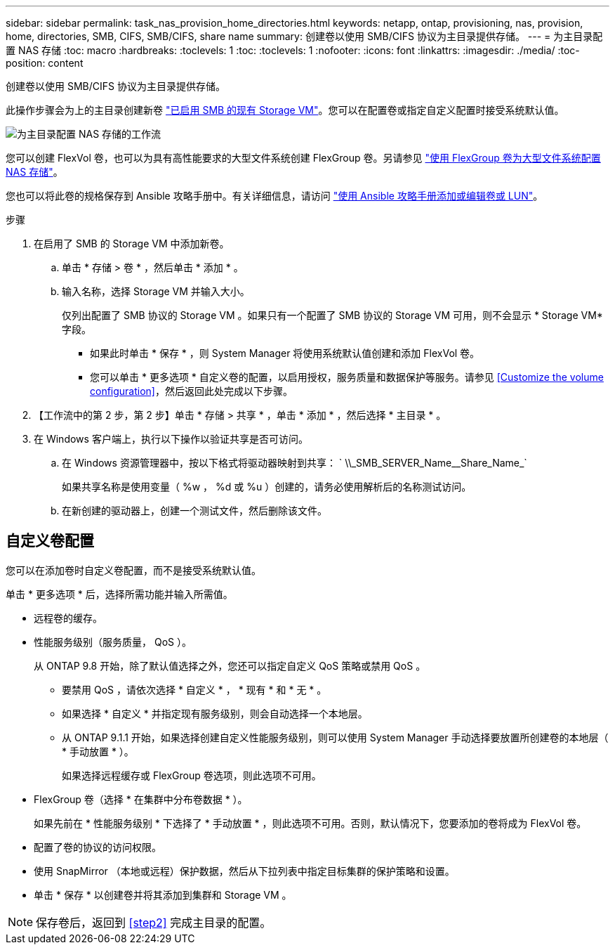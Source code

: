 ---
sidebar: sidebar 
permalink: task_nas_provision_home_directories.html 
keywords: netapp, ontap, provisioning, nas, provision, home, directories, SMB, CIFS, SMB/CIFS, share name 
summary: 创建卷以使用 SMB/CIFS 协议为主目录提供存储。 
---
= 为主目录配置 NAS 存储
:toc: macro
:hardbreaks:
:toclevels: 1
:toc: 
:toclevels: 1
:nofooter: 
:icons: font
:linkattrs: 
:imagesdir: ./media/
:toc-position: content


[role="lead"]
创建卷以使用 SMB/CIFS 协议为主目录提供存储。

此操作步骤会为上的主目录创建新卷 link:task_nas_enable_windows_smb.html["已启用 SMB 的现有 Storage VM"]。您可以在配置卷或指定自定义配置时接受系统默认值。

image:workflow_nas_provision_home_directories.gif["为主目录配置 NAS 存储的工作流"]

您可以创建 FlexVol 卷，也可以为具有高性能要求的大型文件系统创建 FlexGroup 卷。另请参见 link:task_nas_provision_flexgroup.html["使用 FlexGroup 卷为大型文件系统配置 NAS 存储"]。

您也可以将此卷的规格保存到 Ansible 攻略手册中。有关详细信息，请访问 link:task_admin_use_ansible_playbooks_add_edit_volumes_luns.html["使用 Ansible 攻略手册添加或编辑卷或 LUN"]。

.步骤
. 在启用了 SMB 的 Storage VM 中添加新卷。
+
.. 单击 * 存储 > 卷 * ，然后单击 * 添加 * 。
.. 输入名称，选择 Storage VM 并输入大小。
+
仅列出配置了 SMB 协议的 Storage VM 。如果只有一个配置了 SMB 协议的 Storage VM 可用，则不会显示 * Storage VM* 字段。

+
*** 如果此时单击 * 保存 * ，则 System Manager 将使用系统默认值创建和添加 FlexVol 卷。
*** 您可以单击 * 更多选项 * 自定义卷的配置，以启用授权，服务质量和数据保护等服务。请参见 <<Customize the volume configuration>>，然后返回此处完成以下步骤。




. 【工作流中的第 2 步，第 2 步】单击 * 存储 > 共享 * ，单击 * 添加 * ，然后选择 * 主目录 * 。
. 在 Windows 客户端上，执行以下操作以验证共享是否可访问。
+
.. 在 Windows 资源管理器中，按以下格式将驱动器映射到共享： ` +\\_SMB_SERVER_Name__Share_Name_+`
+
如果共享名称是使用变量（ %w ， %d 或 %u ）创建的，请务必使用解析后的名称测试访问。

.. 在新创建的驱动器上，创建一个测试文件，然后删除该文件。






== 自定义卷配置

您可以在添加卷时自定义卷配置，而不是接受系统默认值。

单击 * 更多选项 * 后，选择所需功能并输入所需值。

* 远程卷的缓存。
* 性能服务级别（服务质量， QoS ）。
+
从 ONTAP 9.8 开始，除了默认值选择之外，您还可以指定自定义 QoS 策略或禁用 QoS 。

+
** 要禁用 QoS ，请依次选择 * 自定义 * ， * 现有 * 和 * 无 * 。
** 如果选择 * 自定义 * 并指定现有服务级别，则会自动选择一个本地层。
** 从 ONTAP 9.1.1 开始，如果选择创建自定义性能服务级别，则可以使用 System Manager 手动选择要放置所创建卷的本地层（ * 手动放置 * ）。
+
如果选择远程缓存或 FlexGroup 卷选项，则此选项不可用。



* FlexGroup 卷（选择 * 在集群中分布卷数据 * ）。
+
如果先前在 * 性能服务级别 * 下选择了 * 手动放置 * ，则此选项不可用。否则，默认情况下，您要添加的卷将成为 FlexVol 卷。

* 配置了卷的协议的访问权限。
* 使用 SnapMirror （本地或远程）保护数据，然后从下拉列表中指定目标集群的保护策略和设置。
* 单击 * 保存 * 以创建卷并将其添加到集群和 Storage VM 。



NOTE: 保存卷后，返回到 <<step2>> 完成主目录的配置。
